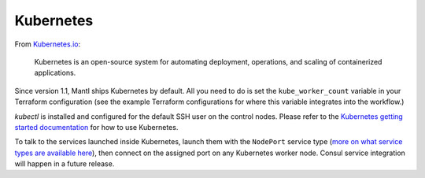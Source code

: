Kubernetes
==========

.. versionadded:: 1.1


From `Kubernetes.io <http://kubernetes.io>`_:

    Kubernetes is an open-source system for automating deployment, operations,
    and scaling of containerized applications.

Since version 1.1, Mantl ships Kubernetes by default. All you need to do is set
the ``kube_worker_count`` variable in your Terraform configuration (see the
example Terraform configurations for where this variable integrates into the
workflow.)

`kubectl` is installed and configured for the default SSH user on the control
nodes. Please refer to the `Kubernetes getting started documentation
<http://kubernetes.io/docs/hellonode/>`_ for how to use Kubernetes.

To talk to the services launched inside Kubernetes, launch them with the
``NodePort`` service type (`more on what service types are available here
<https://aster.is/blog/2016/03/11/the-hamburger-of-kubernetes-service-types/>`_),
then connect on the assigned port on any Kubernetes worker node. Consul service
integration will happen in a future release.
